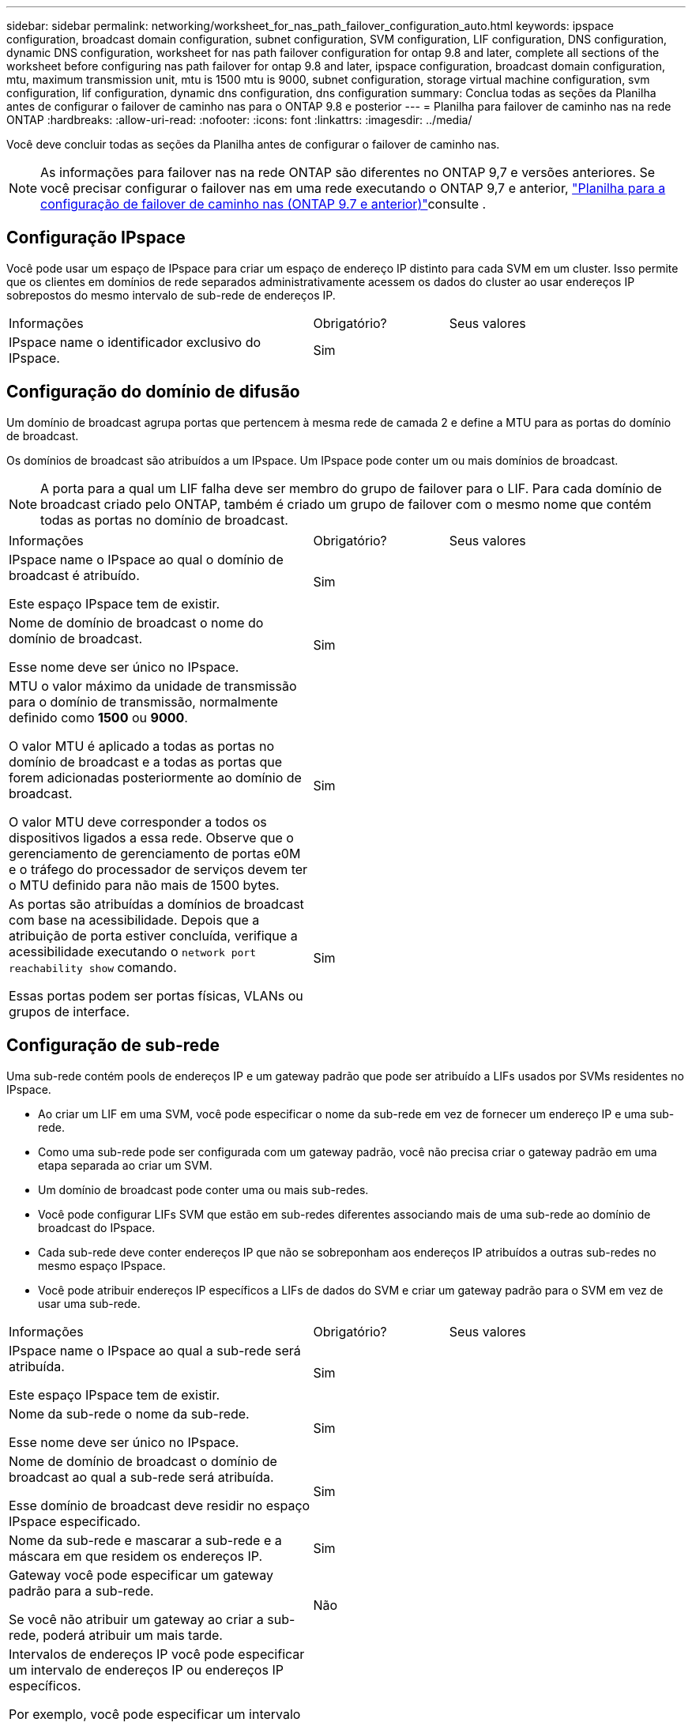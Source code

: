 ---
sidebar: sidebar 
permalink: networking/worksheet_for_nas_path_failover_configuration_auto.html 
keywords: ipspace configuration, broadcast domain configuration, subnet configuration, SVM configuration, LIF configuration, DNS configuration, dynamic DNS configuration, worksheet for nas path failover configuration for ontap 9.8 and later, complete all sections of the worksheet before configuring nas path failover for ontap 9.8 and later, ipspace configuration, broadcast domain configuration, mtu, maximum transmission unit, mtu is 1500 mtu is 9000, subnet configuration, storage virtual machine configuration, svm configuration, lif configuration, dynamic dns configuration, dns configuration 
summary: Conclua todas as seções da Planilha antes de configurar o failover de caminho nas para o ONTAP 9.8 e posterior 
---
= Planilha para failover de caminho nas na rede ONTAP
:hardbreaks:
:allow-uri-read: 
:nofooter: 
:icons: font
:linkattrs: 
:imagesdir: ../media/


[role="lead"]
Você deve concluir todas as seções da Planilha antes de configurar o failover de caminho nas.


NOTE: As informações para failover nas na rede ONTAP são diferentes no ONTAP 9,7 e versões anteriores. Se você precisar configurar o failover nas em uma rede executando o ONTAP 9,7 e anterior, link:https://docs.netapp.com/us-en/ontap-system-manager-classic/networking-failover/worksheet_for_nas_path_failover_configuration_manual.html["Planilha para a configuração de failover de caminho nas (ONTAP 9.7 e anterior)"^]consulte .



== Configuração IPspace

Você pode usar um espaço de IPspace para criar um espaço de endereço IP distinto para cada SVM em um cluster. Isso permite que os clientes em domínios de rede separados administrativamente acessem os dados do cluster ao usar endereços IP sobrepostos do mesmo intervalo de sub-rede de endereços IP.

[cols="45,20,35"]
|===


| Informações | Obrigatório? | Seus valores 


| IPspace name o identificador exclusivo do IPspace. | Sim |  
|===


== Configuração do domínio de difusão

Um domínio de broadcast agrupa portas que pertencem à mesma rede de camada 2 e define a MTU para as portas do domínio de broadcast.

Os domínios de broadcast são atribuídos a um IPspace. Um IPspace pode conter um ou mais domínios de broadcast.


NOTE: A porta para a qual um LIF falha deve ser membro do grupo de failover para o LIF. Para cada domínio de broadcast criado pelo ONTAP, também é criado um grupo de failover com o mesmo nome que contém todas as portas no domínio de broadcast.

[cols="45,20,35"]
|===


| Informações | Obrigatório? | Seus valores 


 a| 
IPspace name o IPspace ao qual o domínio de broadcast é atribuído.

Este espaço IPspace tem de existir.
 a| 
Sim
 a| 



 a| 
Nome de domínio de broadcast o nome do domínio de broadcast.

Esse nome deve ser único no IPspace.
 a| 
Sim
 a| 



 a| 
MTU o valor máximo da unidade de transmissão para o domínio de transmissão, normalmente definido como *1500* ou *9000*.

O valor MTU é aplicado a todas as portas no domínio de broadcast e a todas as portas que forem adicionadas posteriormente ao domínio de broadcast.

O valor MTU deve corresponder a todos os dispositivos ligados a essa rede. Observe que o gerenciamento de gerenciamento de portas e0M e o tráfego do processador de serviços devem ter o MTU definido para não mais de 1500 bytes.
 a| 
Sim
 a| 



 a| 
As portas são atribuídas a domínios de broadcast com base na acessibilidade. Depois que a atribuição de porta estiver concluída, verifique a acessibilidade executando o `network port reachability show` comando.

Essas portas podem ser portas físicas, VLANs ou grupos de interface.
 a| 
Sim
 a| 

|===


== Configuração de sub-rede

Uma sub-rede contém pools de endereços IP e um gateway padrão que pode ser atribuído a LIFs usados por SVMs residentes no IPspace.

* Ao criar um LIF em uma SVM, você pode especificar o nome da sub-rede em vez de fornecer um endereço IP e uma sub-rede.
* Como uma sub-rede pode ser configurada com um gateway padrão, você não precisa criar o gateway padrão em uma etapa separada ao criar um SVM.
* Um domínio de broadcast pode conter uma ou mais sub-redes.
* Você pode configurar LIFs SVM que estão em sub-redes diferentes associando mais de uma sub-rede ao domínio de broadcast do IPspace.
* Cada sub-rede deve conter endereços IP que não se sobreponham aos endereços IP atribuídos a outras sub-redes no mesmo espaço IPspace.
* Você pode atribuir endereços IP específicos a LIFs de dados do SVM e criar um gateway padrão para o SVM em vez de usar uma sub-rede.


[cols="45,20,35"]
|===


| Informações | Obrigatório? | Seus valores 


 a| 
IPspace name o IPspace ao qual a sub-rede será atribuída.

Este espaço IPspace tem de existir.
 a| 
Sim
 a| 



 a| 
Nome da sub-rede o nome da sub-rede.

Esse nome deve ser único no IPspace.
 a| 
Sim
 a| 



 a| 
Nome de domínio de broadcast o domínio de broadcast ao qual a sub-rede será atribuída.

Esse domínio de broadcast deve residir no espaço IPspace especificado.
 a| 
Sim
 a| 



 a| 
Nome da sub-rede e mascarar a sub-rede e a máscara em que residem os endereços IP.
 a| 
Sim
 a| 



 a| 
Gateway você pode especificar um gateway padrão para a sub-rede.

Se você não atribuir um gateway ao criar a sub-rede, poderá atribuir um mais tarde.
 a| 
Não
 a| 



 a| 
Intervalos de endereços IP você pode especificar um intervalo de endereços IP ou endereços IP específicos.

Por exemplo, você pode especificar um intervalo como:

`192.168.1.1-192.168.1.100, 192.168.1.112, 192.168.1.145`

Se você não especificar um intervalo de endereços IP, todo o intervalo de endereços IP na sub-rede especificada estará disponível para atribuir a LIFs.
 a| 
Não
 a| 



 a| 
Force update of LIF associations especifica se deve forçar a atualização das associações de LIF existentes.

Por padrão, a criação de sub-rede falhará se qualquer interface de processador de serviço ou interfaces de rede estiver usando os endereços IP nos intervalos fornecidos.

O uso deste parâmetro associa quaisquer interfaces endereçadas manualmente à sub-rede e permite que o comando seja bem-sucedido.
 a| 
Não
 a| 

|===


== Configuração SVM

Você usa SVMs para fornecer dados a clientes e hosts.

Os valores que você Registra são para criar um SVM de dados padrão. Se você estiver criando uma SVM de origem MetroCluster, consulte link:https://docs.netapp.com/us-en/ontap-metrocluster/install-fc/concept_considerations_differences.html["Guia de instalação e configuração do MetroCluster conectado à malha"^]ou link:https://docs.netapp.com/us-en/ontap-metrocluster/install-stretch/concept_choosing_the_correct_installation_procedure_for_your_configuration_mcc_install.html["Guia de instalação e configuração do Stretch MetroCluster"^].

[cols="45,20,35"]
|===


| Informações | Obrigatório? | Seus valores 


| SVM nomeie o nome de domínio totalmente qualificado (FQDN) do SVM. Esse nome deve ser único em ligas de cluster. | Sim |  


| Nome do volume raiz o nome do volume raiz do SVM. | Sim |  


| Agregar nome o nome do agregado que contém o volume raiz da SVM. Este agregado deve existir. | Sim |  


| Estilo de segurança o estilo de segurança do volume raiz da SVM. Os valores possíveis são *NTFS*, *unix* e *Mixed*. | Sim |  


| IPspace nomeie o IPspace ao qual o SVM é atribuído. Este espaço IPspace tem de existir. | Não |  


| Linguagem SVM que define o idioma padrão a ser usado para o SVM e seus volumes. Se você não especificar um idioma padrão, o idioma SVM padrão será definido como *C.UTF-8*. A configuração de idioma SVM determina o conjunto de carateres usado para exibir nomes e dados de arquivos para todos os volumes nas no SVM. Você pode modificar o idioma após a criação do SVM. | Não |  
|===


== Configuração LIF

Um SVM fornece dados a clientes e hosts por meio de uma ou mais interfaces lógicas de rede (LIFs).

[cols="45,20,35"]
|===


| Informações | Obrigatório? | Seus valores 


| SVM nomeie o nome do SVM para o LIF. | Sim |  


| LIF nome o nome do LIF. Você pode atribuir várias LIFs de dados por nó e pode atribuir LIFs a qualquer nó no cluster, desde que o nó tenha portas de dados disponíveis. Para fornecer redundância, você deve criar pelo menos duas LIFs de dados para cada sub-rede de dados e as LIFs atribuídas a uma sub-rede específica devem ser atribuídas portas residenciais em diferentes nós. *Importante:* se você estiver configurando um servidor SMB para hospedar Hyper-V ou SQL Server em SMB para soluções de operação sem interrupções, o SVM deve ter pelo menos um LIF de dados em cada nó no cluster. | Sim |  


| Política de serviço Política de serviço para o LIF. A política de serviço define quais serviços de rede podem usar o LIF. Serviços incorporados e políticas de serviço estão disponíveis para gerenciar dados e tráfego de gerenciamento em SVMs de dados e do sistema. | Sim |  


| Os LIFs baseados em IP não exigem protocolos permitidos, use a linha de diretiva de serviço. Especifique protocolos permitidos para SAN LIFs em portas Fibre Channel. Estes são os protocolos que podem usar esse LIF. Os protocolos que usam o LIF não podem ser modificados após a criação do LIF. Você deve especificar todos os protocolos ao configurar o LIF. | Não |  


| Nó inicial o nó para o qual o LIF retorna quando o LIF é revertido para sua porta inicial. Você deve gravar um nó inicial para cada LIF de dados. | Sim |  


| A porta inicial ou domínio de broadcast escolheu um dos seguintes: *Port*: Especifique a porta para a qual a interface lógica retorna quando o LIF é revertido para sua porta inicial. Isso só é feito para o primeiro LIF na sub-rede de um espaço IPspace, caso contrário, não é necessário. *Domínio de transmissão*: Especifique o domínio de transmissão e o sistema selecionará a porta apropriada para a qual a interface lógica retorna quando o LIF é revertido para sua porta inicial. | Sim |  


| Subrede nomeie a sub-rede a ser atribuída ao SVM. Todas as LIFs de dados usadas para criar conexões SMB continuamente disponíveis para servidores de aplicativos devem estar na mesma sub-rede. | Sim (se estiver usando uma sub-rede) |  
|===


== Configuração DNS

Você deve configurar o DNS na SVM antes de criar um servidor NFS ou SMB.

[cols="45,20,35"]
|===


| Informações | Obrigatório? | Seus valores 


| SVM nomeie o nome do SVM no qual você deseja criar um servidor NFS ou SMB. | Sim |  


| Nome de domínio DNS Uma lista de nomes de domínio a anexar a um nome de host ao executar a resolução de nome de host para IP. Liste primeiro o domínio local, seguido pelos nomes de domínio para os quais as consultas DNS são mais frequentemente feitas. | Sim |  


| Endereços IP dos servidores DNS Lista de endereços IP para os servidores DNS que fornecem resolução de nomes para o servidor NFS ou SMB. Os servidores DNS listados devem conter os Registros de localização de serviço (SRV) necessários para localizar os servidores LDAP do ative Directory e os controladores de domínio para o domínio em que o servidor SMB irá ingressar. O Registro SRV é usado para mapear o nome de um serviço para o nome de computador DNS de um servidor que oferece esse serviço. A criação do servidor SMB falhará se o ONTAP não conseguir obter os Registros de localização do serviço por meio de consultas DNS locais. A maneira mais simples de garantir que o ONTAP possa localizar os Registros SRV do ative Directory é configurar servidores DNS integrados ao ative Directory como servidores DNS SVM. Você pode usar servidores DNS não integrados ao ative Directory desde que o administrador DNS tenha adicionado manualmente os Registros SRV à zona DNS que contém informações sobre os controladores de domínio do ative Directory. Para obter informações sobre os Registros SRV integrados ao ative Directory, consulte o link:http://technet.microsoft.com/library/cc759550(WS.10).aspx["Como o suporte DNS para ative Directory funciona no Microsoft TechNet"^]tópico . | Sim |  
|===


== Configuração de DNS dinâmico

Antes de poder utilizar o DNS dinâmico para adicionar automaticamente entradas de DNS aos servidores DNS integrados do ative Directory, tem de configurar o DNS dinâmico (DDNS) no SVM.

Registros DNS são criados para cada LIF de dados na SVM. Ao criar vários dados LIFS no SVM, você pode equilibrar as conexões de clientes com os endereços IP de dados atribuídos. A carga de DNS equilibra as conexões que são feitas usando o nome do host para os endereços IP atribuídos de forma redonda.

[cols="45,20,35"]
|===


| Informações | Obrigatório? | Seus valores 


| SVM nomeie o SVM no qual você deseja criar um servidor NFS ou SMB. | Sim |  


| Se usar o DDNS especifica se deve-se usar o DDNS. Os servidores DNS configurados no SVM devem oferecer suporte a DDNS. Por padrão, o DDNS está desativado. | Sim |  


| Se usar DDNS seguro o DDNS seguro é suportado apenas com DNS integrado ao ative Directory. Se o DNS integrado ao ative Directory permitir apenas atualizações seguras de DDNS, o valor deste parâmetro deve ser verdadeiro. Por padrão, o DDNS seguro está desativado. O DDNS seguro só pode ser ativado depois de um servidor SMB ou uma conta do ative Directory ter sido criada para o SVM. | Não |  


| FQDN do domínio DNS o FQDN do domínio DNS. Você deve usar o mesmo nome de domínio configurado para serviços de nome DNS na SVM. | Não |  
|===